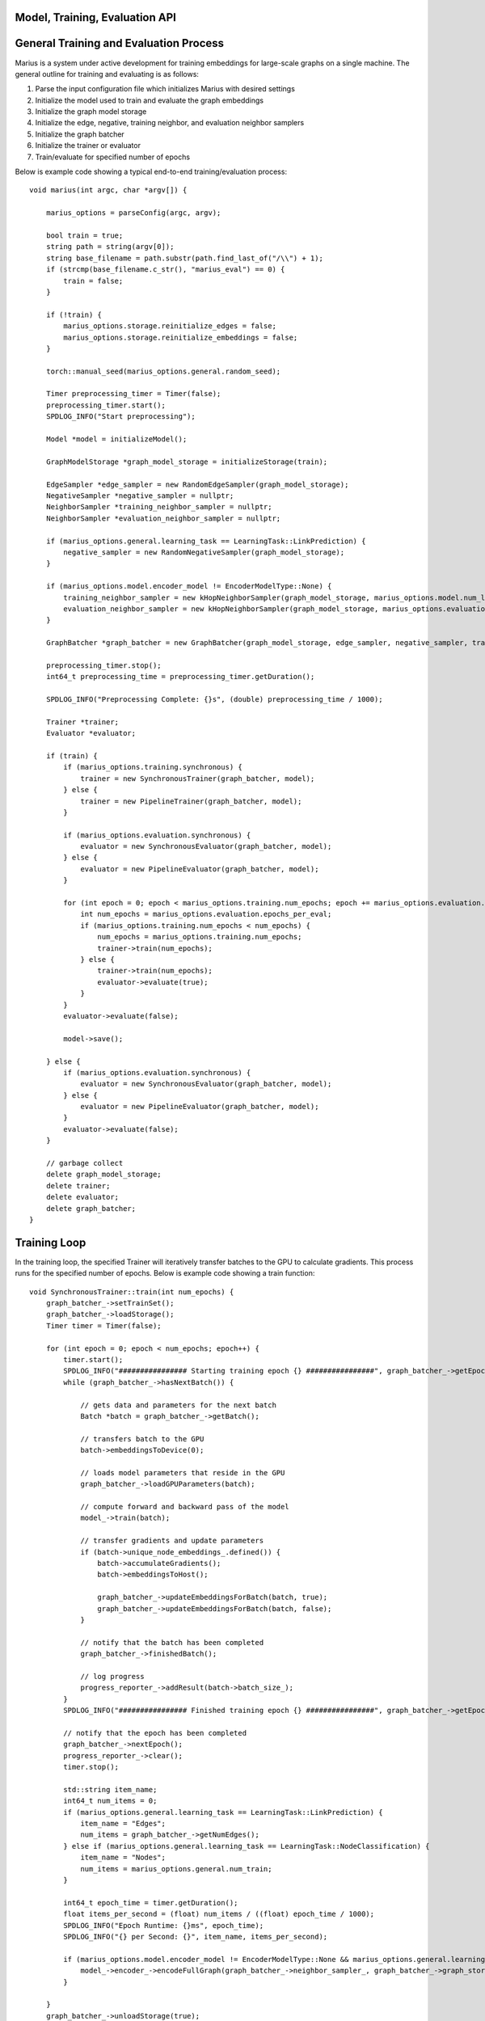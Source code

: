 .. _api

*************
Model, Training, Evaluation API
*************

*************
General Training and Evaluation Process
*************

Marius is a system under active development for training embeddings for large-scale graphs on a single machine. The general outline for training and evaluating is as follows:

1. Parse the input configuration file which initializes Marius with desired settings

2. Initialize the model used to train and evaluate the graph embeddings

3. Initialize the graph model storage

4. Initialize the edge, negative, training neighbor, and evaluation neighbor samplers

5. Initialize the graph batcher

6. Initialize the trainer or evaluator

7. Train/evaluate for specified number of epochs

Below is example code showing a typical end-to-end training/evaluation process:

::

	void marius(int argc, char *argv[]) {

	    marius_options = parseConfig(argc, argv);

	    bool train = true;
	    string path = string(argv[0]);
	    string base_filename = path.substr(path.find_last_of("/\\") + 1);
	    if (strcmp(base_filename.c_str(), "marius_eval") == 0) {
		train = false;
	    }

	    if (!train) {
		marius_options.storage.reinitialize_edges = false;
		marius_options.storage.reinitialize_embeddings = false;
	    }

	    torch::manual_seed(marius_options.general.random_seed);

	    Timer preprocessing_timer = Timer(false);
	    preprocessing_timer.start();
	    SPDLOG_INFO("Start preprocessing");
	    
	    Model *model = initializeModel();

	    GraphModelStorage *graph_model_storage = initializeStorage(train);
	    
	    EdgeSampler *edge_sampler = new RandomEdgeSampler(graph_model_storage);
	    NegativeSampler *negative_sampler = nullptr;
	    NeighborSampler *training_neighbor_sampler = nullptr;
	    NeighborSampler *evaluation_neighbor_sampler = nullptr;

	    if (marius_options.general.learning_task == LearningTask::LinkPrediction) {
		negative_sampler = new RandomNegativeSampler(graph_model_storage);
	    }

	    if (marius_options.model.encoder_model != EncoderModelType::None) {
		training_neighbor_sampler = new kHopNeighborSampler(graph_model_storage, marius_options.model.num_layers, marius_options.training_sampling.neighbor_sampling_strategy, marius_options.training_sampling.max_neighbors_size);
		evaluation_neighbor_sampler = new kHopNeighborSampler(graph_model_storage, marius_options.evaluation.num_layers, marius_options.evaluation.neighbor_sampling_strategy, marius_options.evaluation.max_neighbors_size);
	    }

	    GraphBatcher *graph_batcher = new GraphBatcher(graph_model_storage, edge_sampler, negative_sampler, training_neighbor_sampler, evaluation_neighbor_sampler);

	    preprocessing_timer.stop();
	    int64_t preprocessing_time = preprocessing_timer.getDuration();

	    SPDLOG_INFO("Preprocessing Complete: {}s", (double) preprocessing_time / 1000);

	    Trainer *trainer;
	    Evaluator *evaluator;

	    if (train) {
		if (marius_options.training.synchronous) {
		    trainer = new SynchronousTrainer(graph_batcher, model);
		} else {
		    trainer = new PipelineTrainer(graph_batcher, model);
		}

		if (marius_options.evaluation.synchronous) {
		    evaluator = new SynchronousEvaluator(graph_batcher, model);
		} else {
		    evaluator = new PipelineEvaluator(graph_batcher, model);
		}

		for (int epoch = 0; epoch < marius_options.training.num_epochs; epoch += marius_options.evaluation.epochs_per_eval) {
		    int num_epochs = marius_options.evaluation.epochs_per_eval;
		    if (marius_options.training.num_epochs < num_epochs) {
		        num_epochs = marius_options.training.num_epochs;
		        trainer->train(num_epochs);
		    } else {
		        trainer->train(num_epochs);
		        evaluator->evaluate(true);
		    }
		}
		evaluator->evaluate(false);

		model->save();

	    } else {
		if (marius_options.evaluation.synchronous) {
		    evaluator = new SynchronousEvaluator(graph_batcher, model);
		} else {
		    evaluator = new PipelineEvaluator(graph_batcher, model);
		}
		evaluator->evaluate(false);
	    }

	    // garbage collect
	    delete graph_model_storage;
	    delete trainer;
	    delete evaluator;
	    delete graph_batcher;
	}

*************
Training Loop
*************

In the training loop, the specified Trainer will iteratively transfer batches to the GPU to calculate gradients. This process runs for the specified number of epochs. Below is example code showing a train function:

::

	void SynchronousTrainer::train(int num_epochs) {
	    graph_batcher_->setTrainSet();
	    graph_batcher_->loadStorage();
	    Timer timer = Timer(false);

	    for (int epoch = 0; epoch < num_epochs; epoch++) {
		timer.start();
		SPDLOG_INFO("################ Starting training epoch {} ################", graph_batcher_->getEpochsProcessed() + 1);
		while (graph_batcher_->hasNextBatch()) {

		    // gets data and parameters for the next batch
		    Batch *batch = graph_batcher_->getBatch();

		    // transfers batch to the GPU
		    batch->embeddingsToDevice(0);

		    // loads model parameters that reside in the GPU
		    graph_batcher_->loadGPUParameters(batch);

		    // compute forward and backward pass of the model
		    model_->train(batch);

		    // transfer gradients and update parameters
		    if (batch->unique_node_embeddings_.defined()) {
		        batch->accumulateGradients();
		        batch->embeddingsToHost();

		        graph_batcher_->updateEmbeddingsForBatch(batch, true);
		        graph_batcher_->updateEmbeddingsForBatch(batch, false);
		    }

		    // notify that the batch has been completed
		    graph_batcher_->finishedBatch();

		    // log progress
		    progress_reporter_->addResult(batch->batch_size_);
		}
		SPDLOG_INFO("################ Finished training epoch {} ################", graph_batcher_->getEpochsProcessed() + 1);

		// notify that the epoch has been completed
		graph_batcher_->nextEpoch();
		progress_reporter_->clear();
		timer.stop();

		std::string item_name;
		int64_t num_items = 0;
		if (marius_options.general.learning_task == LearningTask::LinkPrediction) {
		    item_name = "Edges";
		    num_items = graph_batcher_->getNumEdges();
		} else if (marius_options.general.learning_task == LearningTask::NodeClassification) {
		    item_name = "Nodes";
		    num_items = marius_options.general.num_train;
		}

		int64_t epoch_time = timer.getDuration();
		float items_per_second = (float) num_items / ((float) epoch_time / 1000);
		SPDLOG_INFO("Epoch Runtime: {}ms", epoch_time);
		SPDLOG_INFO("{} per Second: {}", item_name, items_per_second);

		if (marius_options.model.encoder_model != EncoderModelType::None && marius_options.general.learning_task == LearningTask::LinkPrediction) {
		    model_->encoder_->encodeFullGraph(graph_batcher_->neighbor_sampler_, graph_batcher_->graph_storage_);
		}

	    }
	    graph_batcher_->unloadStorage(true);
	}
	
*************
Evaluation
*************

The Evaluator evaluates the generated embeddings on the validation or test set. Below is example code showing an evaluate function:

::

	void SynchronousEvaluator::evaluate(bool validation) {

	    if (validation) {
		graph_batcher_->setValidationSet();
	    } else {
		graph_batcher_->setTestSet();
	    }

	    graph_batcher_->loadStorage();

	    bool encoded = false;
	    if (marius_options.model.encoder_model != EncoderModelType::None) {
		encoded = true;
	    }

	    Timer timer = Timer(false);
	    timer.start();
	    int num_batches = 0;
	    while (graph_batcher_->hasNextBatch()) {
		Batch *batch = graph_batcher_->getBatch(); // gets the node embeddings and edges for the batch
		batch->embeddingsToDevice(0); // transfers the node embeddings to the GPU
		graph_batcher_->loadGPUParameters(batch, encoded); // load the edge-type embeddings to batch
		model_->evaluate(batch);
		graph_batcher_->finishedBatch();
		num_batches++;
	    }
	    timer.stop();

	    model_->reporter_->report();

	    graph_batcher_->unloadStorage();
	}

*************
Classes/Functions
*************
*************
Class: Model
*************

The model is used to train and evaluate the graph embeddings. A model consists of:

1. Featurizer : Generates new embeddings for nodes by combining node features and their respective embeddings in order to emphasize individual node properties

2. Encoder : Generates new embeddings for nodes by combining node embedding with information about neighboring nodes
3. Decoder : Consists of relation operator and comparator

    - Relation operator : Encodes information about node relations/edges into embeddings
    - Comparator : Compares embeddings to generate positive and negative scores to use as input for loss function
4. Loss Function : Calculates loss for generated embeddings

5. Regularizer : Regularizes embeddings

6. Reporter : Reports on training and evaluation progress

Class Members
--------------------------
==================  ======
   Name             Type
------------------  ------
featurizer_         Featurizer
encoder_            Encoder
encoder_optimizer_  torch::optim::Optimizer
decoder_            Decoder
loss_function_      LossFunction
regularizer_        Regularizer
reporter_           Reporter
==================  ======

Functions
--------------------------
::

    virtual void train(Batch *batch)

Runs training process on specified batch.

===================  ========  ===========
   Parameter         Type      Description
-------------------  --------  -----------
batch                Batch     Batch of embeddings to train on
===================  ========  ===========

===================  ===========
   Return Type       Description
-------------------  -----------
void
===================  ===========

::

    virtual void evaluate(Batch *batch)

Runs evaluation process on specified batch.

===================  ========  ===========
   Parameter         Type      Description
-------------------  --------  -----------
batch                Batch     Batch of embeddings to evaluate
===================  ========  ===========

===================  ===========
   Return Type       Description
-------------------  -----------
void
===================  ===========

::

    void save()

Save model to experiment directory specified in configuration file.

===================  ========  ===========
   Parameter         Type      Description
-------------------  --------  -----------
===================  ========  ===========

===================  ===========
   Return Type       Description
-------------------  -----------
void
===================  ===========

::

    void load()

Load model from experiment directory specified in configuration file.

===================  ========  ===========
   Parameter         Type      Description
-------------------  --------  -----------
===================  ========  ===========

===================  ===========
   Return Type       Description
-------------------  -----------
void
===================  ===========

*************
Subclass: NodeClassificationModel (Model)
*************

A model designed for node classification tasks, i.e. assigning labels.

Constructor
--------------------------
::

    NodeClassificationModel(Encoder *encoder, LossFunction *loss, Regularizer *regularizer, Featurizer *featurizer, Reporter *reporter = nullptr)

Functions
--------------------------
::

    Labels forward(Batch *batch, bool train)

Forward specified batch through model to learn labels

===================  ==========  ===========
   Parameter         Type        Description
-------------------  ----------  -----------
batch                Batch*      The input embedding batch
train                bool        Set to true for train, false for evaluation
===================  ==========  ===========
===================  ===========
   Return Type       Description
-------------------  -----------
Labels               The new node labels
===================  ===========

::

    void train(Batch *batch)

Runs training process on specified batch.

===================  ========  ===========
   Parameter         Type      Description
-------------------  --------  -----------
batch                Batch     Batch of embeddings to train on
===================  ========  ===========

===================  ===========
   Return Type       Description
-------------------  -----------
void
===================  ===========
::

    void evaluate(Batch *batch)

Runs evaluation process on specified batch.

===================  ========  ===========
   Parameter         Type      Description
-------------------  --------  -----------
batch                Batch     Batch of embeddings to evaluate
===================  ========  ===========

===================  =
   Return Type
-------------------  -
void
===================  =

*************
Subclass: LinkPredictionModel (Model)
*************

A model designed for link prediction tasks.

Constructor
--------------------------
::

    LinkPredictionModel(Encoder *encoder, Decoder *decoder, LossFunction *loss, Regularizer *regularizer, Featurizer *featurizer, Reporter *reporter = nullptr)

Functions
--------------------------
::

    std::tuple<torch::Tensor, torch::Tensor, torch::Tensor, torch::Tensor> forward(Batch *batch, bool train)

Forward specified batch through model to learn edges

===================  ==========  ===========
   Parameter         Type        Description
-------------------  ----------  -----------
batch                Batch*      The input embedding batch
train                bool        Set to true for train, false for evaluation
===================  ==========  ===========
======================================================================  ===========
   Return Type                                                          Description
----------------------------------------------------------------------  -----------
std::tuple<torch::Tensor, torch::Tensor, torch::Tensor, torch::Tensor>  Updated edge embeddings
======================================================================  ===========

::

    void train(Batch *batch)

Runs training process on specified batch.

===================  ========  ===========
   Parameter         Type      Description
-------------------  --------  -----------
batch                Batch     Batch of embeddings to train on
===================  ========  ===========

===================  ===========
   Return Type       Description
-------------------  -----------
void
===================  ===========
::

    void evaluate(Batch *batch)

Runs evaluation process on specified batch.

===================  ========  ===========
   Parameter         Type      Description
-------------------  --------  -----------
batch                Batch     Batch of embeddings to evaluate
===================  ========  ===========

===================  =
   Return Type
-------------------  -
void
===================  =

*************
Class: Featurizer
*************

Generates new embeddings for nodes by combining node features and their respective embeddings 
in order to emphasize individual node properties.

Functions
--------------------------
::

    virtual Embeddings operator()(Features node_features, Embeddings node_embeddings)

Combines node features with their node embeddings to generate new embeddings.

===================  ==========  ===========
   Parameter         Type        Description
-------------------  ----------  -----------
node_features        Features    The node features
node_embeddings      Embeddings  The node embeddings
===================  ==========  ===========

===================  ===========
   Return Type       Description
-------------------  -----------
Embeddings           The new embeddings generated from combining input node features and node embeddings
===================  ===========

*************
Class: Encoder
*************

Generates new embeddings for nodes by combining node embedding with information about neighboring nodes.

Functions
--------------------------
::

    virtual Embeddings forward(Embeddings inputs, GNNGraph gnn_graph, bool train)

Runs encoder by passing embedding inputs through GNN.

===================  ==========  ===========
   Parameter         Type        Description
-------------------  ----------  -----------
inputs               Embeddings  The input embeddings
gnn_graph            GNNGraph    The GNN
train                bool        Set to true for train, false for evaluation
===================  ==========  ===========

===================  ===========
   Return Type       Description
-------------------  -----------
Embeddings           The new embeddings updated after GNN pass-through
===================  ===========

::

    void encodeFullGraph(NeighborSampler *neighbor_sampler, GraphModelStorage *graph_storage)

Encodes graph with GNN.

===================  =================  ===========
   Parameter         Type               Description
-------------------  -----------------  -----------
neighbor_sampler     NeighborSampler    The neighborhood sampling strategy
graph_storage        GraphModelStorage  Graph model storage object
===================  =================  ===========

===================  ===========
   Return Type       Description
-------------------  -----------
void                 
===================  ===========

*************
Class: Decoder
*************

Reconstructs embedding representation of graph.

Functions
--------------------------
::

    virtual std::tuple<torch::Tensor, torch::Tensor, torch::Tensor, torch::Tensor> forward(Batch *, bool train)

Forwards embedding batch through Relation Operator and Comparator.

===================  ==========  ===========
   Parameter         Type        Description
-------------------  ----------  -----------
batch                Batch       The input embedding batch
train                bool        Set to true for train, false for evaluation
===================  ==========  ===========

======================================================================  ===========
   Return Type                                                          Description
----------------------------------------------------------------------  -----------
std::tuple<torch::Tensor, torch::Tensor, torch::Tensor, torch::Tensor>  The updated embeddings
======================================================================  ===========

*************
Class: RelationOperator
*************

Encodes information about node relations/edges into embeddings.

Functions
--------------------------
::

    virtual Embeddings operator()(const Embeddings &embs, const Relations &rels)

Encodes node embeddings with information about node relations.

===================  ==================  ===========
   Parameter         Type                Description
-------------------  ------------------  -----------
embs                 const Embeddings&   The input embeddings
rels                 const Relations&    The input relations
===================  ==================  ===========

===============  ===========
   Return Type   Description
---------------  -----------
Embeddings       The updated embeddings
===============  ===========

*************
Class: Comparator
*************

Compares embeddings to generate positive and negative scores to use as input for loss function.

Functions
--------------------------
::

    virtual tuple<torch::Tensor, torch::Tensor> operator()(const Embeddings &src, const Embeddings &dst, const Embeddings &negs)

Takes two [n, d] tensors of embeddings as input and outputs a score/distance metric for each element-wise pair.

===================  ==================  ===========
   Parameter         Type                Description
-------------------  ------------------  -----------
src                  const Embeddings&   Source embeddings
dst                  const Embeddings&   Destination embeddings
negs                 const Embeddings&   Negative samples
===================  ==================  ===========

===================================  ===========
   Return Type                       Description
-----------------------------------  -----------
tuple<torch::Tensor, torch::Tensor>  Positive and negative scores
===================================  ===========

*************
Class: LossFunction
*************

Calculates loss for generated embeddings.

Functions
--------------------------
::

    virtual torch::Tensor operator()(torch::Tensor pos_scores, torch::Tensor neg_scores)

Takes positive and negative scores and calculates loss.

===================  ==================  ===========
   Parameter         Type                Description
-------------------  ------------------  -----------
pos_scores           torch::Tensor       Positive scores
neg_scores           torch::Tensor       Negative scores
===================  ==================  ===========

================  ===========
   Return Type    Description
----------------  -----------
torch::Tensor     Loss
================  ===========

*************
Class: Regularizer
*************

*************
Class: Reporter
*************

*************
Class: Trainer
*************

The trainer runs the training process using the given model for the specified number of epochs.

Class Members
--------------------------
==================  ======
   Name             Type
------------------  ------
graph_batcher_      GraphBatcher
progress_reporter_  ProgressReporter
model_              Model
==================  ======

Functions
--------------------------
::

    virtual void train(int num_epochs = 1)

Runs training process for embeddings for specified number of epochs.

===================  ========  ===========
   Parameter         Type      Description
-------------------  --------  -----------
num_epochs           int       The number of epochs to train for
===================  ========  ===========

===================  =
   Return Type
-------------------  -
void
===================  =

*************
Class: Evaluator
*************

The evaluator runs the evaluation process using the given model.

Class Members
--------------------------
==================  ======
   Name             Type
------------------  ------
graph_batcher_      GraphBatcher
model_              Model
==================  ======

Functions
--------------------------
::

    virtual void evaluate(bool validation)

Runs evaluation process.

===================  ========  ===========
   Parameter         Type      Description
-------------------  --------  -----------
validation           bool      If true, evaluate on validation set. Otherwise evaluate on test set
===================  ========  ===========

===================  =
   Return Type
-------------------  -
void
===================  =
